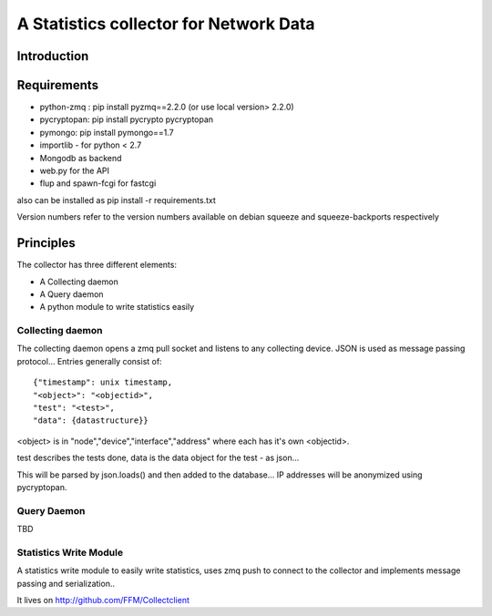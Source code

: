 A Statistics collector for Network Data
=======================================

Introduction
------------

Requirements
------------

* python-zmq : pip install pyzmq==2.2.0 (or use local version> 2.2.0)
* pycryptopan: pip install pycrypto pycryptopan
* pymongo: pip install pymongo==1.7
* importlib - for python < 2.7
* Mongodb as backend
* web.py for the API
* flup and spawn-fcgi for fastcgi

also can be installed as pip install -r requirements.txt 

Version numbers refer to the version numbers available on debian squeeze
and squeeze-backports respectively

Principles
----------

The collector has three different elements:

* A Collecting daemon
* A Query daemon
* A python module to write statistics easily

Collecting daemon
_________________

The collecting daemon opens a zmq pull socket and listens to any collecting
device. JSON is used as message passing protocol... Entries generally
consist of::

  {"timestamp": unix timestamp,
  "<object>": "<objectid>",
  "test": "<test>",
  "data": {datastructure}}

<object> is in "node","device","interface","address" where each has it's
own <objectid>. 

test describes the tests done, data is the data object for the test - as
json...

This will be parsed by json.loads() and then added to the database... IP
addresses will be anonymized using pycryptopan.

Query Daemon
____________

TBD

Statistics Write Module
_______________________

A statistics write module to easily write statistics, uses zmq push to
connect to the collector and implements message passing and serialization..

It lives on http://github.com/FFM/Collectclient
